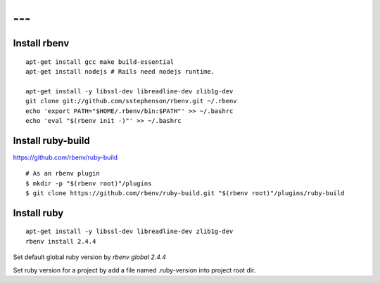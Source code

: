 ---
---

--------------------------------
Install rbenv
--------------------------------

::

  apt-get install gcc make build-essential
  apt-get install nodejs # Rails need nodejs runtime.

  apt-get install -y libssl-dev libreadline-dev zlib1g-dev
  git clone git://github.com/sstephenson/rbenv.git ~/.rbenv
  echo 'export PATH="$HOME/.rbenv/bin:$PATH"' >> ~/.bashrc
  echo 'eval "$(rbenv init -)"' >> ~/.bashrc

--------------------------------
Install ruby-build 
--------------------------------

https://github.com/rbenv/ruby-build

::

  # As an rbenv plugin
  $ mkdir -p "$(rbenv root)"/plugins
  $ git clone https://github.com/rbenv/ruby-build.git "$(rbenv root)"/plugins/ruby-build

--------------------------------
Install ruby
--------------------------------

::

  apt-get install -y libssl-dev libreadline-dev zlib1g-dev
  rbenv install 2.4.4

Set default global ruby version by `rbenv global 2.4.4`

Set ruby version for a project by add a file named .ruby-version into project root dir.
